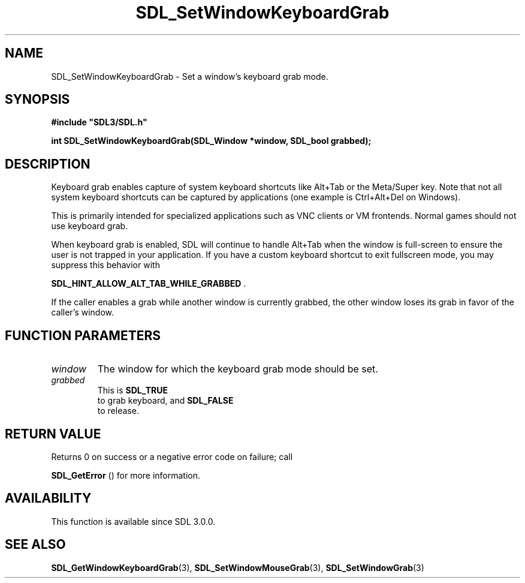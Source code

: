 .\" This manpage content is licensed under Creative Commons
.\"  Attribution 4.0 International (CC BY 4.0)
.\"   https://creativecommons.org/licenses/by/4.0/
.\" This manpage was generated from SDL's wiki page for SDL_SetWindowKeyboardGrab:
.\"   https://wiki.libsdl.org/SDL_SetWindowKeyboardGrab
.\" Generated with SDL/build-scripts/wikiheaders.pl
.\"  revision SDL-prerelease-3.0.0-2578-g2a9480c81
.\" Please report issues in this manpage's content at:
.\"   https://github.com/libsdl-org/sdlwiki/issues/new
.\" Please report issues in the generation of this manpage from the wiki at:
.\"   https://github.com/libsdl-org/SDL/issues/new?title=Misgenerated%20manpage%20for%20SDL_SetWindowKeyboardGrab
.\" SDL can be found at https://libsdl.org/
.de URL
\$2 \(laURL: \$1 \(ra\$3
..
.if \n[.g] .mso www.tmac
.TH SDL_SetWindowKeyboardGrab 3 "SDL 3.0.0" "SDL" "SDL3 FUNCTIONS"
.SH NAME
SDL_SetWindowKeyboardGrab \- Set a window's keyboard grab mode\[char46]
.SH SYNOPSIS
.nf
.B #include \(dqSDL3/SDL.h\(dq
.PP
.BI "int SDL_SetWindowKeyboardGrab(SDL_Window *window, SDL_bool grabbed);
.fi
.SH DESCRIPTION
Keyboard grab enables capture of system keyboard shortcuts like Alt+Tab or
the Meta/Super key\[char46] Note that not all system keyboard shortcuts can be
captured by applications (one example is Ctrl+Alt+Del on Windows)\[char46]

This is primarily intended for specialized applications such as VNC clients
or VM frontends\[char46] Normal games should not use keyboard grab\[char46]

When keyboard grab is enabled, SDL will continue to handle Alt+Tab when the
window is full-screen to ensure the user is not trapped in your
application\[char46] If you have a custom keyboard shortcut to exit fullscreen
mode, you may suppress this behavior with

.BR
.BR SDL_HINT_ALLOW_ALT_TAB_WHILE_GRABBED
\[char46]

If the caller enables a grab while another window is currently grabbed, the
other window loses its grab in favor of the caller's window\[char46]

.SH FUNCTION PARAMETERS
.TP
.I window
The window for which the keyboard grab mode should be set\[char46]
.TP
.I grabbed
This is 
.BR SDL_TRUE
 to grab keyboard, and 
.BR SDL_FALSE
 to release\[char46]
.SH RETURN VALUE
Returns 0 on success or a negative error code on failure; call

.BR SDL_GetError
() for more information\[char46]

.SH AVAILABILITY
This function is available since SDL 3\[char46]0\[char46]0\[char46]

.SH SEE ALSO
.BR SDL_GetWindowKeyboardGrab (3),
.BR SDL_SetWindowMouseGrab (3),
.BR SDL_SetWindowGrab (3)
